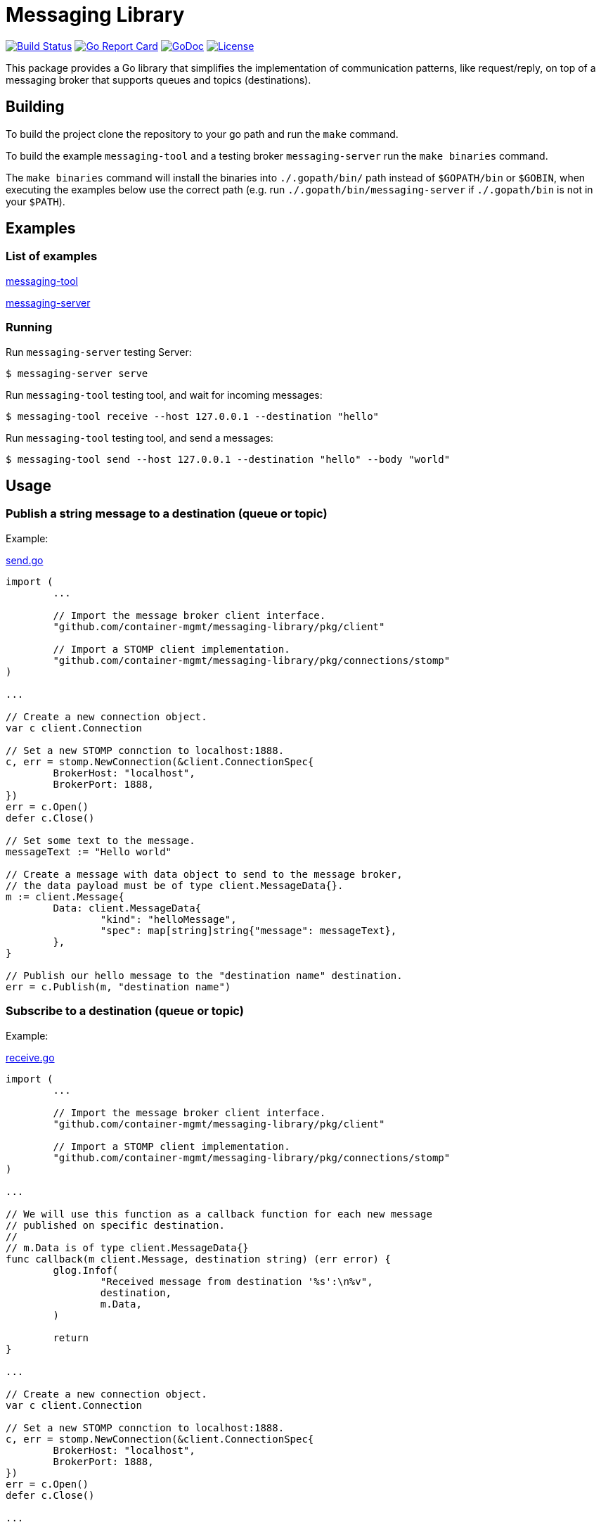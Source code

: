 = Messaging Library

image:https://travis-ci.org/container-mgmt/messaging-library.svg?branch=master["Build Status", link="https://travis-ci.org/container-mgmt/messaging-library"]
image:https://goreportcard.com/badge/container-mgmt/messaging-library["Go Report Card", link="https://goreportcard.com/report/github.com/container-mgmt/messaging-library"]
image:https://godoc.org/github.com/container-mgmt/messaging-library?status.svg["GoDoc", link="https://godoc.org/github.com/container-mgmt/messaging-library"]
image:https://img.shields.io/badge/License-Apache%202.0-blue.svg["License", link="https://opensource.org/licenses/Apache-2.0"]

This package provides a Go library that simplifies the implementation of
communication patterns, like request/reply, on top of a messaging broker
that supports queues and topics (destinations).

== Building

To build the project clone the repository to your go path and run the
`make` command.

To build the example `messaging-tool` and a testing broker `messaging-server`
run the `make binaries` command.

The `make binaries` command will install the binaries into `./.gopath/bin/` path
instead of `$GOPATH/bin` or `$GOBIN`, when executing the examples below use the
correct path (e.g. run `./.gopath/bin/messaging-server` if `./.gopath/bin` is not in
your `$PATH`).

== Examples

=== List of examples

link:/cmd/messaging-tool/[messaging-tool]

link:/cmd/messaging-server/[messaging-server]

=== Running

Run `messaging-server` testing Server:

[source]
----
$ messaging-server serve
----

Run `messaging-tool` testing tool, and wait for incoming messages:

[source]
----
$ messaging-tool receive --host 127.0.0.1 --destination "hello"
----

Run `messaging-tool` testing tool, and send a messages:

[source]
----
$ messaging-tool send --host 127.0.0.1 --destination "hello" --body "world"
----

== Usage

=== Publish a string message to a destination (queue or topic)

Example:

link:/cmd/messaging-tool/send.go[send.go]

[source,go]
----
import (
	...

	// Import the message broker client interface.
	"github.com/container-mgmt/messaging-library/pkg/client"

	// Import a STOMP client implementation.
	"github.com/container-mgmt/messaging-library/pkg/connections/stomp"
)

...

// Create a new connection object.
var c client.Connection

// Set a new STOMP connction to localhost:1888.
c, err = stomp.NewConnection(&client.ConnectionSpec{
	BrokerHost: "localhost",
	BrokerPort: 1888,
})
err = c.Open()
defer c.Close()

// Set some text to the message.
messageText := "Hello world"

// Create a message with data object to send to the message broker,
// the data payload must be of type client.MessageData{}.
m := client.Message{
	Data: client.MessageData{
		"kind": "helloMessage",
		"spec": map[string]string{"message": messageText},
	},
}

// Publish our hello message to the "destination name" destination.
err = c.Publish(m, "destination name")
----

=== Subscribe to a destination (queue or topic)

Example:

link:/cmd/messaging-tool/receive.go[receive.go]

[source,go]
----
import (
	...

	// Import the message broker client interface.
	"github.com/container-mgmt/messaging-library/pkg/client"

	// Import a STOMP client implementation.
	"github.com/container-mgmt/messaging-library/pkg/connections/stomp"
)

...

// We will use this function as a callback function for each new message
// published on specific destination.
//
// m.Data is of type client.MessageData{}
func callback(m client.Message, destination string) (err error) {
	glog.Infof(
		"Received message from destination '%s':\n%v",
		destination,
		m.Data,
	)

	return
}

...

// Create a new connection object.
var c client.Connection

// Set a new STOMP connction to localhost:1888.
c, err = stomp.NewConnection(&client.ConnectionSpec{
	BrokerHost: "localhost",
	BrokerPort: 1888,
})
err = c.Open()
defer c.Close()

...

// Subscribe to the destination "destination name", and run callback function for each
// new message.
err = c.Subscribe("destination name", callback)
----

